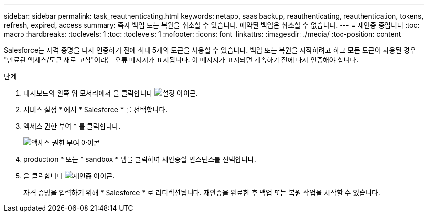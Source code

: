 ---
sidebar: sidebar 
permalink: task_reauthenticating.html 
keywords: netapp, saas backup, reauthenticating, reauthentication, tokens, refresh, expired, access 
summary: 즉시 백업 또는 복원을 취소할 수 있습니다. 예약된 백업은 취소할 수 없습니다. 
---
= 재인증 중입니다
:toc: macro
:hardbreaks:
:toclevels: 1
:toc: 
:toclevels: 1
:nofooter: 
:icons: font
:linkattrs: 
:imagesdir: ./media/
:toc-position: content


[role="lead"]
Salesforce는 자격 증명을 다시 인증하기 전에 최대 5개의 토큰을 사용할 수 있습니다. 백업 또는 복원을 시작하려고 하고 모든 토큰이 사용된 경우 "만료된 액세스/토큰 새로 고침"이라는 오류 메시지가 표시됩니다. 이 메시지가 표시되면 계속하기 전에 다시 인증해야 합니다.


toc::[]
.단계
. 대시보드의 왼쪽 위 모서리에서 을 클릭합니다 image:configure_icon.jpg["설정 아이콘"].
. 서비스 설정 * 에서 * Salesforce * 를 선택합니다.
. 액세스 권한 부여 * 를 클릭합니다.
+
image:grant_access_permissions.jpg["액세스 권한 부여 아이콘"]

. production * 또는 * sandbox * 탭을 클릭하여 재인증할 인스턴스를 선택합니다.
. 을 클릭합니다 image:re_authenticate.jpg["재인증 아이콘"].
+
자격 증명을 입력하기 위해 * Salesforce * 로 리디렉션됩니다. 재인증을 완료한 후 백업 또는 복원 작업을 시작할 수 있습니다.


